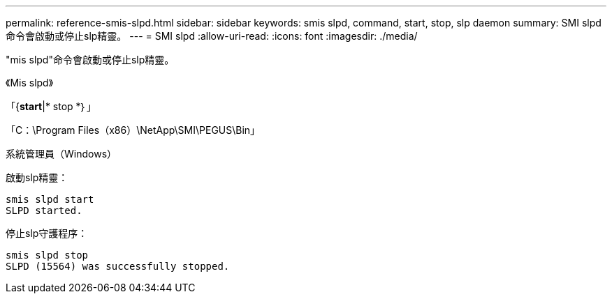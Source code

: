 ---
permalink: reference-smis-slpd.html 
sidebar: sidebar 
keywords: smis slpd, command, start, stop, slp daemon 
summary: SMI slpd命令會啟動或停止slp精靈。 
---
= SMI slpd
:allow-uri-read: 
:icons: font
:imagesdir: ./media/


[role="lead"]
"mis slpd"命令會啟動或停止slp精靈。

《Mis slpd》

「{*start*|* stop *｝」

「C：\Program Files（x86）\NetApp\SMI\PEGUS\Bin」

系統管理員（Windows）

啟動slp精靈：

[listing]
----
smis slpd start
SLPD started.
----
停止slp守護程序：

[listing]
----
smis slpd stop
SLPD (15564) was successfully stopped.
----